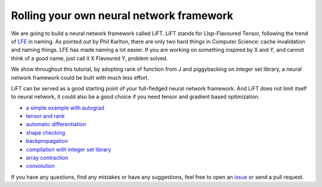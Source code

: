 =========================================
Rolling your own neural network framework
=========================================

We are going to build a neural network framework called LiFT. LiFT
stands for LIsp-Flavoured Tensor, following the trend of `LFE`__ in
naming. As pointed out by Phil Karlton, there are only two hard things
in Computer Science: cache invalidation and naming things. LFE has
made naming a lot easier. If you are working on something inspired by
X and Y, and cannot think of a good name, just call it X Flavoured Y,
problem solved.

We show throughout this tutorial, by adopting rank of function from J
and piggybacking on integer set library, a neural network framework
could be built with much less effort.

LiFT can be served as a good starting point of your full-fledged
neural network framework. And LiFT does not limit itself to neural
network, it could also be a good choice if you need tensor and
gradient based optimization.

.. __: http://lfe.io/

* `a simple example with autograd <autograd.rst>`_
* `tensor and rank <rank.rst>`_
* `automatic differentiation <diff1.rst>`_
* `shape checking <shape.rst>`_
* `backpropagation <diff2.rst>`_
* `compilation with integer set library <isl.rst>`_
* `array contraction <contract.rst>`_
* `convolution <conv.rst>`_

If you have any questions, find any mistakes or have any suggestions,
feel free to open an `issue`__ or send a pull request.

.. __: https://github.com/bhuztez/lift-tutorial/issues
